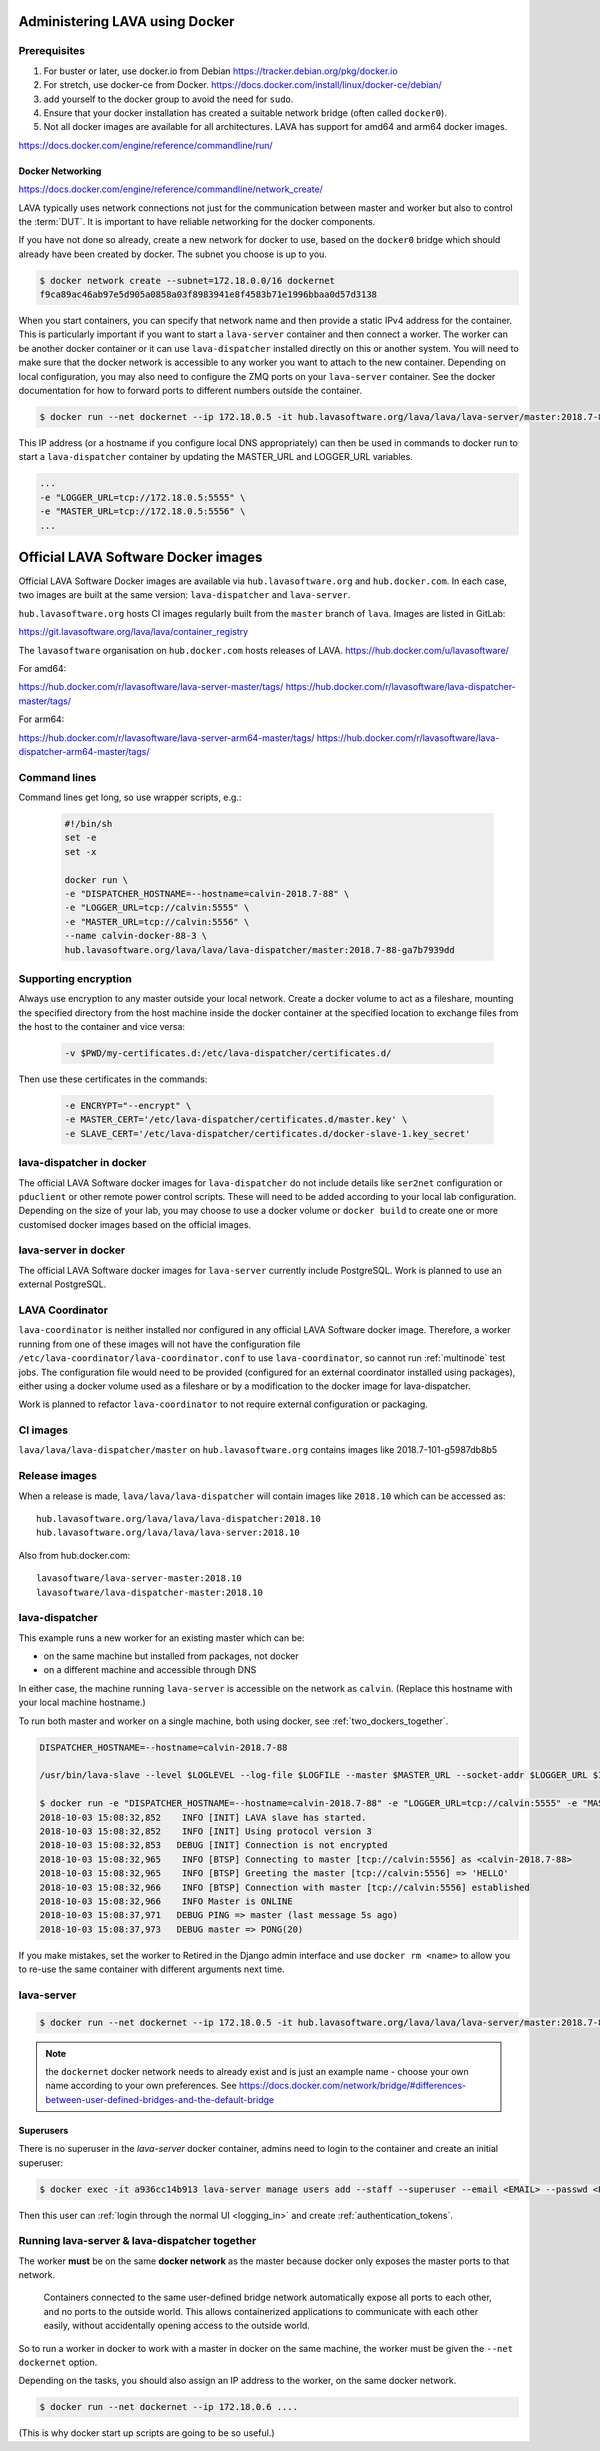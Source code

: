 .. index:: docker - admin

.. _docker_admin:

Administering LAVA using Docker
###############################

.. _docker_prerequisites:

Prerequisites
*************

#. For buster or later, use docker.io from Debian
   https://tracker.debian.org/pkg/docker.io

#. For stretch, use docker-ce from Docker.
   https://docs.docker.com/install/linux/docker-ce/debian/

#. add yourself to the docker group to avoid the need for ``sudo``.

#. Ensure that your docker installation has created a suitable
   network bridge (often called ``docker0``).

#. Not all docker images are available for all architectures. LAVA
   has support for amd64 and arm64 docker images.

   .. seealso:: :ref:`docker_networking`


https://docs.docker.com/engine/reference/commandline/run/

.. index:: docker - network configuration

.. _docker_networking:

Docker Networking
=================

https://docs.docker.com/engine/reference/commandline/network_create/

LAVA typically uses network connections not just for the communication
between master and worker but also to control the :term:`DUT`. It is
important to have reliable networking for the docker components.

If you have not done so already, create a new network for docker to
use, based on the ``docker0`` bridge which should already have been
created by docker. The subnet you choose is up to you.

.. code-block:: none

 $ docker network create --subnet=172.18.0.0/16 dockernet
 f9ca89ac46ab97e5d905a0858a03f8983941e8f4583b71e1996bbaa0d57d3138

When you start containers, you can specify that network name and then
provide a static IPv4 address for the container. This is particularly
important if you want to start a ``lava-server`` container and then
connect a worker. The worker can be another docker container or it can
use ``lava-dispatcher`` installed directly on this or another system.
You will need to make sure that the docker network is accessible to any
worker you want to attach to the new container. Depending on local
configuration, you may also need to configure the ZMQ ports on your
``lava-server`` container. See the docker documentation for how to
forward ports to different numbers outside the container.

.. code-block:: none

 $ docker run --net dockernet --ip 172.18.0.5 -it hub.lavasoftware.org/lava/lava/lava-server/master:2018.7-88-ga7b7939dd

This IP address (or a hostname if you configure local DNS
appropriately) can then be used in commands to docker run to start a
``lava-dispatcher`` container by updating the MASTER_URL and LOGGER_URL
variables.

.. code-block:: none

    ...
    -e "LOGGER_URL=tcp://172.18.0.5:5555" \
    -e "MASTER_URL=tcp://172.18.0.5:5556" \
    ...

Official LAVA Software Docker images
####################################

Official LAVA Software Docker images are available via
``hub.lavasoftware.org`` and ``hub.docker.com``. In each case, two
images are built at the same version: ``lava-dispatcher`` and
``lava-server``.

``hub.lavasoftware.org`` hosts CI images regularly built from the
``master`` branch of ``lava``. Images are listed in GitLab:

https://git.lavasoftware.org/lava/lava/container_registry

The ``lavasoftware`` organisation on ``hub.docker.com`` hosts releases
of LAVA. https://hub.docker.com/u/lavasoftware/

For amd64:

https://hub.docker.com/r/lavasoftware/lava-server-master/tags/
https://hub.docker.com/r/lavasoftware/lava-dispatcher-master/tags/

For arm64:

https://hub.docker.com/r/lavasoftware/lava-server-arm64-master/tags/
https://hub.docker.com/r/lavasoftware/lava-dispatcher-arm64-master/tags/

Command lines
*************

Command lines get long, so use wrapper scripts, e.g.:

   .. code-block:: none

    #!/bin/sh
    set -e
    set -x

    docker run \
    -e "DISPATCHER_HOSTNAME=--hostname=calvin-2018.7-88" \
    -e "LOGGER_URL=tcp://calvin:5555" \
    -e "MASTER_URL=tcp://calvin:5556" \
    --name calvin-docker-88-3 \
    hub.lavasoftware.org/lava/lava/lava-dispatcher/master:2018.7-88-ga7b7939dd

Supporting encryption
*********************

Always use encryption to any master outside your local network. Create
a docker volume to act as a fileshare, mounting the specified directory
from the host machine inside the docker container at the specified
location to exchange files from the host to the container and vice
versa:

   .. code-block:: none

    -v $PWD/my-certificates.d:/etc/lava-dispatcher/certificates.d/

Then use these certificates in the commands:

   .. code-block:: none

    -e ENCRYPT="--encrypt" \
    -e MASTER_CERT='/etc/lava-dispatcher/certificates.d/master.key' \
    -e SLAVE_CERT='/etc/lava-dispatcher/certificates.d/docker-slave-1.key_secret'

   .. seealso:: `lava-dispatcher docker images - part 2 <https://www.stylesen.org/lavadispatcher_docker_images_part_2>`_
    - note that the options changed since this content was written.

.. _modifying_docker_dispatcher:

lava-dispatcher in docker
*************************

The official LAVA Software docker images for ``lava-dispatcher`` do not
include details like ``ser2net`` configuration or ``pduclient`` or
other remote power control scripts. These will need to be added
according to your local lab configuration. Depending on the size of
your lab, you may choose to use a docker volume or ``docker build`` to
create one or more customised docker images based on the official
images.

.. seealso:: `Docker documentation on volumes
   <https://docs.docker.com/storage/volumes/>`_ and `Docker
   documentation on building
   <https://docs.docker.com/engine/reference/commandline/build/>`_
   images.

.. _docker_master:

lava-server in docker
*********************

The official LAVA Software docker images for ``lava-server`` currently
include PostgreSQL. Work is planned to use an external PostgreSQL.

.. seealso:: :ref:`docker_superusers`

LAVA Coordinator
****************

``lava-coordinator`` is neither installed nor configured in any
official LAVA Software docker image.  Therefore, a worker running from
one of these images will not have the configuration file
``/etc/lava-coordinator/lava-coordinator.conf`` to use
``lava-coordinator``, so cannot run :ref:`multinode` test jobs. The
configuration file would need to be provided (configured for an
external coordinator installed using packages), either using a docker
volume used as a fileshare or by a modification to the docker image for
lava-dispatcher.

Work is planned to refactor ``lava-coordinator`` to not require
external configuration or packaging.

CI images
*********

``lava/lava/lava-dispatcher/master`` on ``hub.lavasoftware.org``
contains images like 2018.7-101-g5987db8b5

Release images
**************

When a release is made, ``lava/lava/lava-dispatcher`` will contain
images like ``2018.10`` which can be accessed as::

 hub.lavasoftware.org/lava/lava/lava-dispatcher:2018.10
 hub.lavasoftware.org/lava/lava/lava-server:2018.10

Also from hub.docker.com::

 lavasoftware/lava-server-master:2018.10
 lavasoftware/lava-dispatcher-master:2018.10

lava-dispatcher
***************

This example runs a new worker for an existing master which can be:

* on the same machine but installed from packages, not docker
* on a different machine and accessible through DNS

In either case, the machine running ``lava-server`` is accessible on
the network as ``calvin``. (Replace this hostname with your local
machine hostname.)

To run both master and worker on a single machine, both using docker,
see :ref:`two_dockers_together`.

.. code-block:: none

    DISPATCHER_HOSTNAME=--hostname=calvin-2018.7-88

    /usr/bin/lava-slave --level $LOGLEVEL --log-file $LOGFILE --master $MASTER_URL --socket-addr $LOGGER_URL $IPV6 $ENCRYPT $MASTER_CERT $SLAVE_CERT $DISPATCHER_HOSTNAME

    $ docker run -e "DISPATCHER_HOSTNAME=--hostname=calvin-2018.7-88" -e "LOGGER_URL=tcp://calvin:5555" -e "MASTER_URL=tcp://calvin:5556"  --name calvin-docker-88-4  hub.lavasoftware.org/lava/lava/lava-dispatcher/master:2018.7-88-ga7b7939dd
    2018-10-03 15:08:32,852    INFO [INIT] LAVA slave has started.
    2018-10-03 15:08:32,852    INFO [INIT] Using protocol version 3
    2018-10-03 15:08:32,853   DEBUG [INIT] Connection is not encrypted
    2018-10-03 15:08:32,965    INFO [BTSP] Connecting to master [tcp://calvin:5556] as <calvin-2018.7-88>
    2018-10-03 15:08:32,965    INFO [BTSP] Greeting the master [tcp://calvin:5556] => 'HELLO'
    2018-10-03 15:08:32,966    INFO [BTSP] Connection with master [tcp://calvin:5556] established
    2018-10-03 15:08:32,966    INFO Master is ONLINE
    2018-10-03 15:08:37,971   DEBUG PING => master (last message 5s ago)
    2018-10-03 15:08:37,973   DEBUG master => PONG(20)

If you make mistakes, set the worker to Retired in the Django admin
interface and use ``docker rm <name>`` to allow you to re-use the same
container with different arguments next time.

lava-server
***********

.. code-block:: none

 $ docker run --net dockernet --ip 172.18.0.5 -it hub.lavasoftware.org/lava/lava/lava-server/master:2018.7-88-ga7b7939dd

.. note:: the ``dockernet`` docker network needs to already exist and
   is just an example name - choose your own name according to your own
   preferences. See https://docs.docker.com/network/bridge/#differences-between-user-defined-bridges-and-the-default-bridge

.. seealso:: :ref:`docker_networking`

.. _docker_superusers:

Superusers
==========

There is no superuser in the `lava-server` docker container, admins
need to login to the container and create an initial superuser:

.. code-block:: none

 $ docker exec -it a936cc14b913 lava-server manage users add --staff --superuser --email <EMAIL> --passwd <PASSWORD> <USERNAME>

Then this user can :ref:`login through the normal UI <logging_in>` and
create :ref:`authentication_tokens`.

.. seealso:: :ref:`modifying_docker_dispatcher` and :ref:`using
   lava-server from docker <docker_master>`

.. _two_dockers_together:

Running lava-server & lava-dispatcher together
**********************************************

The worker **must** be on the same **docker network** as the master
because docker only exposes the master ports to that network.

 Containers connected to the same user-defined bridge network
 automatically expose all ports to each other, and no ports to the
 outside world. This allows containerized applications to communicate
 with each other easily, without accidentally opening access to the
 outside world.

So to run a worker in docker to work with a master in docker on the
same machine, the worker must be given the ``--net dockernet`` option.

Depending on the tasks, you should also assign an IP address to the
worker, on the same docker network.

.. code-block:: none

 $ docker run --net dockernet --ip 172.18.0.6 ....

(This is why docker start up scripts are going to be so useful.)

.. seealso:: :ref:`docker_networking`
